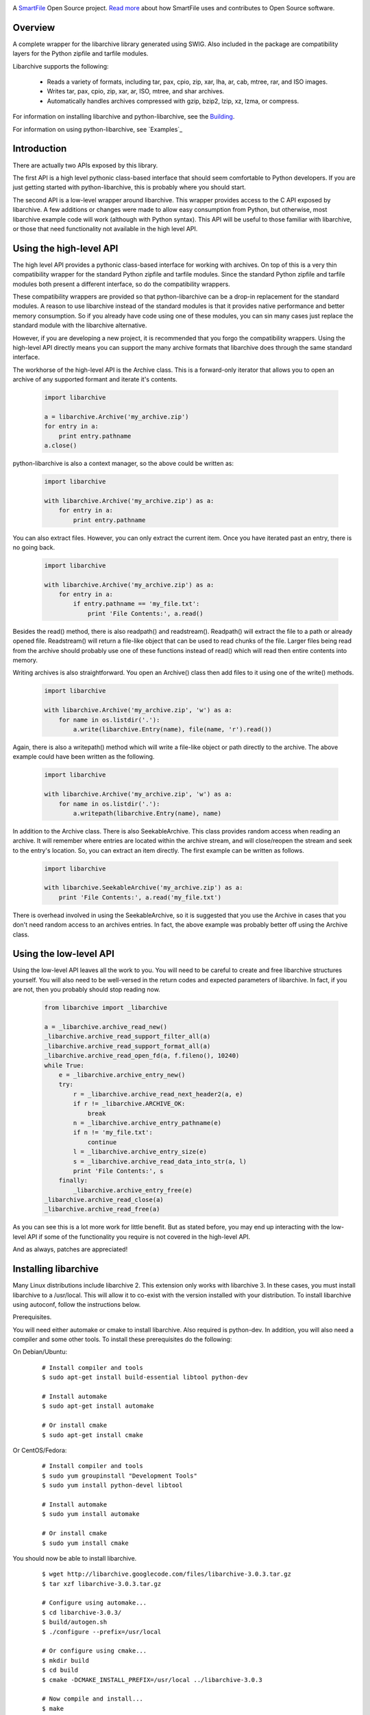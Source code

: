 .. image:: https://travis-ci.org/smartfile/python-libarchive.svg
    :target: https://travis-ci.org/smartfile/python-libarchive

A `SmartFile`_ Open Source project. `Read more`_ about how SmartFile
uses and contributes to Open Source software.

.. figure:: http://www.smartfile.com/images/logo.jpg
   :alt: SmartFile

Overview
--------
A complete wrapper for the libarchive library generated using SWIG.
Also included in the package are compatibility layers for the Python
zipfile and tarfile modules.

Libarchive supports the following:

 - Reads a variety of formats, including tar, pax, cpio, zip, xar, lha, ar, cab, mtree, rar, and ISO images.
 - Writes tar, pax, cpio, zip, xar, ar, ISO, mtree, and shar archives.
 - Automatically handles archives compressed with gzip, bzip2, lzip, xz, lzma, or compress.

For information on installing libarchive and python-libarchive, see the `Building`_.

For information on using python-libarchive, see `Examples`_

.. _SmartFile: http://www.smartfile.com/
.. _Read more: http://www.smartfile.com/open-source.html
.. _Building: http://code.google.com/p/python-libarchive/wiki/Building


Introduction
------------
There are actually two APIs exposed by this library.

The first API is a high level pythonic class-based interface that should seem comfortable to Python developers. If you are just getting started with python-libarchive, this is probably where you should start.

The second API is a low-level wrapper around libarchive. This wrapper provides access to the C API exposed by libarchive. A few additions or changes were made to allow easy consumption from Python, but otherwise, most libarchive example code will work (although with Python syntax). This API will be useful to those familiar with libarchive, or those that need functionality not available in the high level API.

Using the high-level API
------------------------
The high level API provides a pythonic class-based interface for working with archives. On top of this is a very thin compatibility wrapper for the standard Python zipfile and tarfile modules. Since the standard Python zipfile and tarfile modules both present a different interface, so do the compatibility wrappers.

These compatibility wrappers are provided so that python-libarchive can be a drop-in replacement for the standard modules. A reason to use libarchive instead of the standard modules is that it provides native performance and better memory consumption. So if you already have code using one of these modules, you can sin many cases just replace the standard module with the libarchive alternative.

However, if you are developing a new project, it is recommended that you forgo the compatibility wrappers. Using the high-level API directly means you can support the many archive formats that libarchive does through the same standard interface.

The workhorse of the high-level API is the Archive class. This is a forward-only iterator that allows you to open an archive of any supported formant and iterate it's contents.

   .. code:: python

        import libarchive

        a = libarchive.Archive('my_archive.zip')
        for entry in a:
            print entry.pathname
        a.close()

python-libarchive is also a context manager, so the above could be written as:

   .. code:: python
        
        import libarchive

        with libarchive.Archive('my_archive.zip') as a:
            for entry in a:
                print entry.pathname

You can also extract files. However, you can only extract the current item. Once you have iterated past an entry, there is no going back.

   .. code:: python
        
        import libarchive

        with libarchive.Archive('my_archive.zip') as a:
            for entry in a:
                if entry.pathname == 'my_file.txt':
                    print 'File Contents:', a.read()

Besides the read() method, there is also readpath() and readstream(). Readpath() will extract the file to a path or already opened file. Readstream() will return a file-like object that can be used to read chunks of the file. Larger files being read from the archive should probably use one of these functions instead of read() which will read then entire contents into memory.

Writing archives is also straightforward. You open an Archive() class then add files to it using one of the write() methods.

   .. code:: python
        
        import libarchive

        with libarchive.Archive('my_archive.zip', 'w') as a:
            for name in os.listdir('.'):
                a.write(libarchive.Entry(name), file(name, 'r').read())

Again, there is also a writepath() method which will write a file-like object or path directly to the archive. The above example could have been written as the following.

   .. code:: python
        
        import libarchive

        with libarchive.Archive('my_archive.zip', 'w') as a:
            for name in os.listdir('.'):
                a.writepath(libarchive.Entry(name), name)

In addition to the Archive class. There is also SeekableArchive. This class provides random access when reading an archive. It will remember where entries are located within the archive stream, and will close/reopen the stream and seek to the entry's location. So, you can extract an item directly. The first example can be written as follows.

   .. code:: python

        import libarchive

        with libarchive.SeekableArchive('my_archive.zip') as a:
            print 'File Contents:', a.read('my_file.txt')

There is overhead involved in using the SeekableArchive, so it is suggested that you use the Archive in cases that you don't need random access to an archives entries. In fact, the above example was probably better off using the Archive class.

Using the low-level API
-----------------------
Using the low-level API leaves all the work to you. You will need to be careful to create and free libarchive structures yourself. You will also need to be well-versed in the return codes and expected parameters of libarchive. In fact, if you are not, then you probably should stop reading now.

   .. code:: python
    
        from libarchive import _libarchive

        a = _libarchive.archive_read_new()
        _libarchive.archive_read_support_filter_all(a)
        _libarchive.archive_read_support_format_all(a)
        _libarchive.archive_read_open_fd(a, f.fileno(), 10240)
        while True:
            e = _libarchive.archive_entry_new()
            try:
                r = _libarchive.archive_read_next_header2(a, e)
                if r != _libarchive.ARCHIVE_OK:
                    break
                n = _libarchive.archive_entry_pathname(e)
                if n != 'my_file.txt':
                    continue
                l = _libarchive.archive_entry_size(e)
                s = _libarchive.archive_read_data_into_str(a, l)
                print 'File Contents:', s
            finally:
                _libarchive.archive_entry_free(e)
        _libarchive.archive_read_close(a)
        _libarchive.archive_read_free(a)

As you can see this is a lot more work for little benefit. But as stated before, you may end up interacting with the low-level API if some of the functionality you require is not covered in the high-level API.

And as always, patches are appreciated!


Installing libarchive
---------------------

Many Linux distributions include libarchive 2. This extension only works with libarchive 3. In these cases, you must install libarchive to a /usr/local. This will allow it to co-exist with the version installed with your distribution. To install libarchive using autoconf, follow the instructions below.

Prerequisites.

You will need either automake or cmake to install libarchive. Also required is python-dev. In addition, you will also need a compiler and some other tools. To install these prerequisites do the following:

On Debian/Ubuntu:

   ::

        # Install compiler and tools
        $ sudo apt-get install build-essential libtool python-dev

        # Install automake
        $ sudo apt-get install automake

        # Or install cmake
        $ sudo apt-get install cmake

Or CentOS/Fedora:

   ::

        # Install compiler and tools
        $ sudo yum groupinstall "Development Tools"
        $ sudo yum install python-devel libtool

        # Install automake
        $ sudo yum install automake

        # Or install cmake
        $ sudo yum install cmake

You should now be able to install libarchive.

   ::

        $ wget http://libarchive.googlecode.com/files/libarchive-3.0.3.tar.gz
        $ tar xzf libarchive-3.0.3.tar.gz

        # Configure using automake...
        $ cd libarchive-3.0.3/
        $ build/autogen.sh
        $ ./configure --prefix=/usr/local

        # Or configure using cmake...
        $ mkdir build
        $ cd build
        $ cmake -DCMAKE_INSTALL_PREFIX=/usr/local ../libarchive-3.0.3

        # Now compile and install...
        $ make
        $ sudo make install

Now that the library is installed, you need to tell ld where to find it. The easiest way to do this is to add /usr/local/lib to the ld.so.conf.

   ::

        $ sudo sh -c 'echo /usr/local/lib > /etc/ld.so.conf.d/libarchive3.conf'
        $ sudo ldconfig

Now libarchive 3.0.3 is installed into /usr/local/. The next step is to build and install python-libarchive.

Installing python-libarchive
----------------------------

Now that libarchive is installed, you can install the python extension using the steps below.

   ::

        $ wget http://python-libarchive.googlecode.com/files/python-libarchive-3.0.3-2.tar.gz
        $ tar xzf python-libarchive-3.0.3-2.tar.gz
        $ cd python-libarchive-3.0.3-2/
        $ sudo python setup.py install

You can also install using pip.

   ::

        $ pip install python-libarchive

setup.py will explicitly link against version 3.0.3 of the library.

Hacking / Running the Test Suite
--------------------------------

The test suite is located in the root directory. This is done purposefully to make hacking easier. If you make changes to the library, you can run the test suite against the local copy in the libarchive/ subdirectory rather than the version installed on your system.

However, this means you need to have the extension compiled in this same directory. You will also need SWIG for this step. You can accomplish this using the following commands.

On Debian/Ubuntu:

   ::

        $ sudo apt-get install swig

Or CentOS/Fedora:

   ::
        
        $ sudo yum install swig

Now you can re-SWIG the interface and recompile the extension.

   ::

        $ cd libarchive/
        $ make
        $ cd ..

Now you can run the test suite from the main directory.

   ::
        
        $ python tests.py
